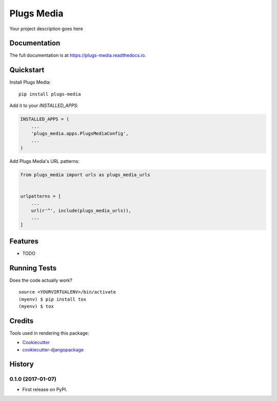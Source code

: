 =============================
Plugs Media
=============================

.. image:: https://badge.fury.io/py/plugs-media.png
    :target: https://badge.fury.io/py/plugs-media

.. image:: https://travis-ci.org/ricardolobo/plugs-media.png?branch=master
    :target: https://travis-ci.org/ricardolobo/plugs-media

Your project description goes here

Documentation
-------------

The full documentation is at https://plugs-media.readthedocs.io.

Quickstart
----------

Install Plugs Media::

    pip install plugs-media

Add it to your `INSTALLED_APPS`:

.. code-block:: python

    INSTALLED_APPS = (
        ...
        'plugs_media.apps.PlugsMediaConfig',
        ...
    )

Add Plugs Media's URL patterns:

.. code-block:: python

    from plugs_media import urls as plugs_media_urls


    urlpatterns = [
        ...
        url(r'^', include(plugs_media_urls)),
        ...
    ]

Features
--------

* TODO

Running Tests
-------------

Does the code actually work?

::

    source <YOURVIRTUALENV>/bin/activate
    (myenv) $ pip install tox
    (myenv) $ tox

Credits
-------

Tools used in rendering this package:

*  Cookiecutter_
*  `cookiecutter-djangopackage`_

.. _Cookiecutter: https://github.com/audreyr/cookiecutter
.. _`cookiecutter-djangopackage`: https://github.com/pydanny/cookiecutter-djangopackage




History
-------

0.1.0 (2017-01-07)
++++++++++++++++++

* First release on PyPI.


